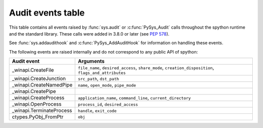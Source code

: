 .. _audit-events:

.. index:: single: audit events

Audit events table
==================

This table contains all events raised by :func:`sys.audit` or
:c:func:`PySys_Audit` calls throughout the spython runtime and the
standard library.  These calls were added in 3.8.0 or later (see :pep:`578`).

See :func:`sys.addaudithook` and :c:func:`PySys_AddAuditHook` for
information on handling these events.

.. impl-detail::

   This table is generated from the spython documentation, and may not
   represent events raised by other implementations. See your runtime
   specific documentation for actual events raised.

.. audit-event-table::

The following events are raised internally and do not correspond to any
public API of spython:

+--------------------------+-------------------------------------------+
| Audit event              | Arguments                                 |
+==========================+===========================================+
| _winapi.CreateFile       | ``file_name``, ``desired_access``,        |
|                          | ``share_mode``, ``creation_disposition``, |
|                          | ``flags_and_attributes``                  |
+--------------------------+-------------------------------------------+
| _winapi.CreateJunction   | ``src_path``, ``dst_path``                |
+--------------------------+-------------------------------------------+
| _winapi.CreateNamedPipe  | ``name``, ``open_mode``, ``pipe_mode``    |
+--------------------------+-------------------------------------------+
| _winapi.CreatePipe       |                                           |
+--------------------------+-------------------------------------------+
| _winapi.CreateProcess    | ``application_name``, ``command_line``,   |
|                          | ``current_directory``                     |
+--------------------------+-------------------------------------------+
| _winapi.OpenProcess      | ``process_id``, ``desired_access``        |
+--------------------------+-------------------------------------------+
| _winapi.TerminateProcess | ``handle``, ``exit_code``                 |
+--------------------------+-------------------------------------------+
| ctypes.PyObj_FromPtr     | ``obj``                                   |
+--------------------------+-------------------------------------------+
